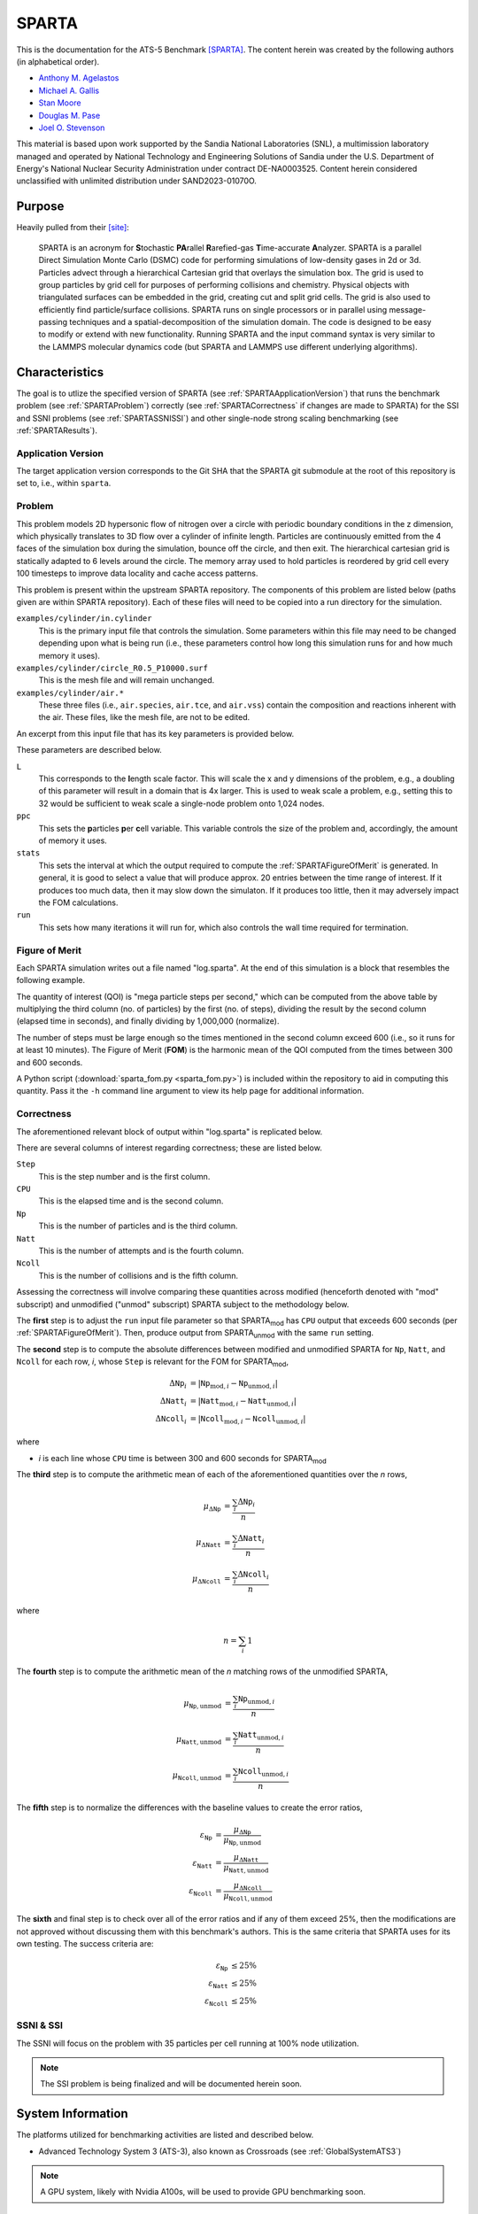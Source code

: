 ******
SPARTA
******

This is the documentation for the ATS-5 Benchmark [SPARTA]_. The content herein
was created by the following authors (in alphabetical order).

- `Anthony M. Agelastos <mailto:amagela@sandia.gov>`_
- `Michael A. Gallis <mailto:magalli@sandia.gov>`_
- `Stan Moore <mailto:stamoor@sandia.gov>`_
- `Douglas M. Pase <mailto:dmpase@sandia.gov>`_
- `Joel O. Stevenson <mailto:josteve@sandia.gov>`_

This material is based upon work supported by the Sandia National Laboratories
(SNL), a multimission laboratory managed and operated by National Technology and
Engineering Solutions of Sandia under the U.S. Department of Energy's National
Nuclear Security Administration under contract DE-NA0003525. Content herein
considered unclassified with unlimited distribution under SAND2023-01070O.


Purpose
=======

Heavily pulled from their [site]_:

   SPARTA is an acronym for **S**\ tochastic **PA**\ rallel **R**\ arefied-gas
   **T**\ ime-accurate **A**\ nalyzer. SPARTA is a parallel Direct Simulation
   Monte Carlo (DSMC) code for performing simulations of low-density gases in
   2d or 3d. Particles advect through a hierarchical Cartesian grid that
   overlays the simulation box. The grid is used to group particles by grid
   cell for purposes of performing collisions and chemistry. Physical objects
   with triangulated surfaces can be embedded in the grid, creating cut and
   split grid cells. The grid is also used to efficiently find particle/surface
   collisions. SPARTA runs on single processors or in parallel using
   message-passing techniques and a spatial-decomposition of the simulation
   domain. The code is designed to be easy to modify or extend with new
   functionality. Running SPARTA and the input command syntax is very similar
   to the LAMMPS molecular dynamics code (but SPARTA and LAMMPS use different
   underlying algorithms).


Characteristics
===============

The goal is to utlize the specified version of SPARTA (see
:ref:`SPARTAApplicationVersion`) that runs the benchmark problem (see
:ref:`SPARTAProblem`) correctly (see :ref:`SPARTACorrectness` if changes are
made to SPARTA) for the SSI and SSNI problems (see :ref:`SPARTASSNISSI`) and
other single-node strong scaling benchmarking (see :ref:`SPARTAResults`).


.. _SPARTAApplicationVersion:

Application Version
-------------------

The target application version corresponds to the Git SHA that the SPARTA git
submodule at the root of this repository is set to, i.e., within ``sparta``.


.. _SPARTAProblem:

Problem
-------

This problem models 2D hypersonic flow of nitrogen over a circle with periodic
boundary conditions in the z dimension, which physically translates to 3D flow
over a cylinder of infinite length. Particles are continuously emitted from the
4 faces of the simulation box during the simulation, bounce off the circle, and
then exit. The hierarchical cartesian grid is statically adapted to 6 levels
around the circle. The memory array used to hold particles is reordered by grid
cell every 100 timesteps to improve data locality and cache access patterns.

This problem is present within the upstream SPARTA repository. The components of
this problem are listed below (paths given are within SPARTA repository). Each
of these files will need to be copied into a run directory for the simulation.

``examples/cylinder/in.cylinder``
   This is the primary input file that controls the simulation. Some parameters
   within this file may need to be changed depending upon what is being run
   (i.e., these parameters control how long this simulation runs for and how
   much memory it uses).

``examples/cylinder/circle_R0.5_P10000.surf``
   This is the mesh file and will remain unchanged.

``examples/cylinder/air.*``
   These three files (i.e., ``air.species``, ``air.tce``, and ``air.vss``)
   contain the composition and reactions inherent with the air. These files,
   like the mesh file, are not to be edited.

An excerpt from this input file that has its key parameters is
provided below.

.. code-block::
   :emphasize-lines: 6,11,17,19

   <snip>
   ###################################
   # Trajectory inputs
   ###################################
   <snip>
   variable            L equal 1.
   <snip>
   ###################################
   # Simulation initialization standards
   ###################################
   variable            ppc equal 55
   <snip>
   ###################################
   # Output
   ###################################
   <snip>
   stats                100
   <snip>
   run                 4346

These parameters are described below.

``L``
   This corresponds to the **l**\ ength scale factor. This will scale the x and
   y dimensions of the problem, e.g., a doubling of this parameter will result
   in a domain that is 4x larger. This is used to weak scale a problem, e.g.,
   setting this to 32 would be sufficient to weak scale a single-node problem
   onto 1,024 nodes.

``ppc``
   This sets the **p**\ articles **p**\ er **c**\ ell variable. This variable
   controls the size of the problem and, accordingly, the amount of memory it
   uses.

``stats``
   This sets the interval at which the output required to compute the
   :ref:`SPARTAFigureOfMerit` is generated. In general, it is good to select a
   value that will produce approx. 20 entries between the time range of
   interest. If it produces too much data, then it may slow down the simulaton.
   If it produces too little, then it may adversely impact the FOM calculations.

``run``
   This sets how many iterations it will run for, which also controls the wall
   time required for termination.

.. _SPARTAFigureOfMerit:

Figure of Merit
---------------

Each SPARTA simulation writes out a file named "log.sparta". At the end of this
simulation is a block that resembles the following example.

.. code-block::
   :emphasize-lines: 8-25

       Step          CPU        Np     Natt    Ncoll Maxlevel
          0            0 392868378        0        0        6
        100    18.246846 392868906       33       30        6
        200    35.395156 392868743      166      145        6
   <snip>
       1700    282.11911 392884637     3925     3295        6
       1800    298.63468 392886025     4177     3577        6
       1900    315.12601 392887614     4431     3799        6
       2000    331.67258 392888822     4700     4055        6
       2100    348.07854 392888778     4939     4268        6
       2200    364.41121 392890325     5191     4430        6
       2300    380.85177 392890502     5398     4619        6
       2400    397.32636 392891138     5625     4777        6
       2500    413.76181 392891420     5857     4979        6
       2600    430.15228 392892709     6077     5165        6
       2700    446.56604 392895923     6307     5396        6
       2800    463.05626 392897395     6564     5613        6
       2900    479.60999 392897644     6786     5777        6
       3000    495.90306 392899444     6942     5968        6
       3100    512.24813 392901339     7092     6034        6
       3200    528.69194 392903824     7322     6258        6
       3300    545.07902 392904150     7547     6427        6
       3400    561.46527 392905692     7758     6643        6
       3500    577.82469 392905983     8002     6826        6
       3600    594.21442 392906621     8142     6971        6
       3700    610.75031 392907947     8298     7110        6
       3800    627.17841 392909478     8541     7317        6
   <snip>
       4346    716.89228 392914687  1445860  1069859        6
   Loop time of 716.906 on 112 procs for 4346 steps with 392914687 particles

The quantity of interest (QOI) is "mega particle steps per second," which can be
computed from the above table by multiplying the third column (no. of particles) by
the first (no. of steps), dividing the result by the second column (elapsed time
in seconds), and finally dividing by 1,000,000 (normalize).

The number of steps must be large enough so the times mentioned in the second
column exceed 600 (i.e., so it runs for at least 10 minutes). The Figure of
Merit (**FOM**) is the harmonic mean of the QOI computed from the times between
300 and 600 seconds.

A Python script (:download:`sparta_fom.py <sparta_fom.py>`) is included within
the repository to aid in computing this quantity. Pass it the ``-h`` command
line argument to view its help page for additional information.


.. _SPARTACorrectness:

Correctness
-----------

The aforementioned relevant block of output within "log.sparta" is replicated
below.

.. code-block::
   :emphasize-lines: 8-25

       Step          CPU        Np     Natt    Ncoll Maxlevel
          0            0 392868378        0        0        6
        100    18.246846 392868906       33       30        6
        200    35.395156 392868743      166      145        6
   <snip>
       1700    282.11911 392884637     3925     3295        6
       1800    298.63468 392886025     4177     3577        6
       1900    315.12601 392887614     4431     3799        6
       2000    331.67258 392888822     4700     4055        6
       2100    348.07854 392888778     4939     4268        6
       2200    364.41121 392890325     5191     4430        6
       2300    380.85177 392890502     5398     4619        6
       2400    397.32636 392891138     5625     4777        6
       2500    413.76181 392891420     5857     4979        6
       2600    430.15228 392892709     6077     5165        6
       2700    446.56604 392895923     6307     5396        6
       2800    463.05626 392897395     6564     5613        6
       2900    479.60999 392897644     6786     5777        6
       3000    495.90306 392899444     6942     5968        6
       3100    512.24813 392901339     7092     6034        6
       3200    528.69194 392903824     7322     6258        6
       3300    545.07902 392904150     7547     6427        6
       3400    561.46527 392905692     7758     6643        6
       3500    577.82469 392905983     8002     6826        6
       3600    594.21442 392906621     8142     6971        6
       3700    610.75031 392907947     8298     7110        6
       3800    627.17841 392909478     8541     7317        6
   <snip>
       4346    716.89228 392914687  1445860  1069859        6
   Loop time of 716.906 on 112 procs for 4346 steps with 392914687 particles

There are several columns of interest regarding correctness; these are listed below.

``Step``
   This is the step number and is the first column.

``CPU``
   This is the elapsed time and is the second column.

``Np``
   This is the number of particles and is the third column.

``Natt``
   This is the number of attempts and is the fourth column.

``Ncoll``
   This is the number of collisions and is the fifth column.

Assessing the correctness will involve comparing these quantities across
modified (henceforth denoted with "mod" subscript) and unmodified ("unmod"
subscript) SPARTA subject to the methodology below.

The **first** step is to adjust the ``run`` input file parameter so that SPARTA\
:sub:`mod` has ``CPU`` output that exceeds 600 seconds (per
:ref:`SPARTAFigureOfMerit`). Then, produce output from SPARTA\ :sub:`unmod` with
the same ``run`` setting.

The **second** step is to compute the absolute differences between modified and
unmodified SPARTA for ``Np``, ``Natt``, and ``Ncoll`` for each row, *i*, whose
``Step`` is relevant for the FOM for SPARTA\ :sub:`mod`,

.. math::
   \Delta \texttt{Np}_i &= | \texttt{Np}_{\textrm{mod},i}-\texttt{Np}_{\textrm{unmod},i} | \\
   \Delta \texttt{Natt}_i &= | \texttt{Natt}_{\textrm{mod},i}-\texttt{Natt}_{\textrm{unmod},i} | \\
   \Delta \texttt{Ncoll}_i &= | \texttt{Ncoll}_{\textrm{mod},i}-\texttt{Ncoll}_{\textrm{unmod},i} |

where

* *i* is each line whose ``CPU`` time is between 300 and 600 seconds for SPARTA\ :sub:`mod`

The **third** step is to compute the arithmetic mean of each of the
aforementioned quantities over the *n* rows,

.. math::
   \mu _{\Delta \texttt{Np}} &= \frac{\sum_{i} \Delta \texttt{Np}_i}{n} \\
   \mu _{\Delta \texttt{Natt}} &= \frac{\sum_{i} \Delta \texttt{Natt}_i}{n} \\
   \mu _{\Delta \texttt{Ncoll}} &= \frac{\sum_{i} \Delta \texttt{Ncoll}_i}{n}

where

.. math::
   n = \sum_{i} 1

The **fourth** step is to compute the arithmetic mean of the *n* matching rows
of the unmodified SPARTA,

.. math::
   \mu _{\texttt{Np},\textrm{unmod}} &= \frac{\sum_{i} \texttt{Np}_{\textrm{unmod},i}}{n} \\
   \mu _{\texttt{Natt},\textrm{unmod}} &= \frac{\sum_{i} \texttt{Natt}_{\textrm{unmod},i}}{n} \\
   \mu _{\texttt{Ncoll},\textrm{unmod}} &= \frac{\sum_{i} \texttt{Ncoll}_{\textrm{unmod},i}}{n}

The **fifth** step is to normalize the differences with the baseline values to
create the error ratios,

.. math::
   \varepsilon _{\texttt{Np}} &= \frac{\mu _{\Delta \texttt{Np}}}{\mu _{\texttt{Np},\textrm{unmod}}} \\
   \varepsilon _{\texttt{Natt}} &= \frac{\mu _{\Delta \texttt{Natt}}}{\mu _{\texttt{Natt},\textrm{unmod}}} \\
   \varepsilon _{\texttt{Ncoll}} &= \frac{\mu _{\Delta \texttt{Ncoll}}}{\mu _{\texttt{Ncoll},\textrm{unmod}}}

The **sixth** and final step is to check over all of the error ratios and if any
of them exceed 25%, then the modifications are not approved without discussing
them with this benchmark's authors. This is the same criteria that SPARTA uses
for its own testing. The success criteria are:

.. math::
   \varepsilon _{\texttt{Np}} &\le 25\% \\
   \varepsilon _{\texttt{Natt}} &\le 25\% \\
   \varepsilon _{\texttt{Ncoll}} &\le 25\%


.. _SPARTASSNISSI:

SSNI & SSI
----------

The SSNI will focus on the problem with 35 particles per cell running at 100%
node utilization.

.. note::
   The SSI problem is being finalized and will be documented herein soon.


System Information
==================

The platforms utilized for benchmarking activities are listed and described below.

* Advanced Technology System 3 (ATS-3), also known as Crossroads (see
  :ref:`GlobalSystemATS3`)

.. note::
   A GPU system, likely with Nvidia A100s, will be used to provide GPU benchmarking soon.


Building
========

If Git Submodules were cloned within this repository, then the source code to
build the appropriate version of SPARTA is already present at the top level
within the "sparta" folder. Instructions are provided on how to build SPARTA for
the following systems:

* Generic (see :ref:`BuildGeneric`)
* Advanced Technology System 3 (ATS-3), also known as Crossroads (see
  :ref:`BuildATS3`)

.. note::
   A GPU system, likely with Nvidia A100s, will be used to provide GPU benchmarking soon.


.. _BuildGeneric:

Generic
-------

Refer to SPARTA's [build]_ documentation for generic instructions.


.. _BuildATS3:

Crossroads
----------

Instructions for building on Crossroads are provided below. These instructions
assume this repository has been cloned and that the current working directory is
at the top level of this repository. This is tested with Intel's 2023 developer
tools release. The script discussed below is :download:`build-crossroads.sh
<build-crossroads.sh>`.

.. code-block:: bash

   cd doc/sphinx/08_sparta
   ./build-crossroads.sh


Running
=======

Instructions are provided on how to run SPARTA for the following systems:

* Advanced Technology System 3 (ATS-3), also known as Crossroads (see
  :ref:`RunATS3`)

.. note::
   A GPU system, likely with Nvidia A100s, will be used to provide GPU benchmarking soon.


.. _RunATS3:

Crossroads
----------

Instructions for performing the simulations on Crossroads are provided below.
There are two scripts that facilitate running several single-node strong-scaling
ensembles.

:download:`run-crossroads-mapcpu.sh <run-crossroads-mapcpu.sh>`
   This script successively executes SPARTA on a single node for the same set of
   input parameters; there are many environment variables that can be set to
   control what it runs.

:download:`sbatch-crossroads-mapcpu.sh <sbatch-crossroads-mapcpu.sh>`
   This script runs the previous script for different numbers of MPI ranks,
   problem size, problem duration, and other parameters to yield several strong
   scaling trends.


.. _SPARTAResults:

Verification of Results
=======================

Results from SPARTA are provided on the following systems:

* Advanced Technology System 3 (ATS-3), also known as Crossroads (see
  :ref:`ResultsATS3`)

  - As best practices for utilizing Crossroads are developed, its data may be
    updated.

.. note::
   A GPU system, likely with Nvidia A100s, will be used to provide GPU benchmarking soon.


.. _ResultsATS3:

Crossroads
----------

Strong scaling performance (i.e., fixed problem size being run on different MPI
rank counts) plots of SPARTA on ATS-3/Crossroads are provided within the
following subsections.

``ppc`` = 15
^^^^^^^^^^^^

.. csv-table:: SPARTA Strong Scaling Performance and Memory on Crossroads with ppc=15
   :file: ats3--15.csv
   :align: center
   :widths: 10, 10, 10, 10
   :header-rows: 1

.. figure:: ats3--15.png
   :align: center
   :scale: 50%
   :alt: SPARTA Strong Scaling Performance on Crossroads with ppc=15

   SPARTA Strong Scaling Performance on Crossroads with ppc=15

.. figure:: ats3mem--15.png
   :align: center
   :scale: 50%
   :alt: SPARTA Strong Scaling Memory on Crossroads with ppc=15

   SPARTA Strong Scaling Memory on Crossroads with ppc=15

``ppc`` = 35
^^^^^^^^^^^^

.. csv-table:: SPARTA Strong Scaling Performance and Memory on Crossroads with ppc=35
   :file: ats3--35.csv
   :align: center
   :widths: 10, 10, 10, 10
   :header-rows: 1

.. figure:: ats3--35.png
   :align: center
   :scale: 50%
   :alt: SPARTA Strong Scaling Performance on Crossroads with ppc=35

   SPARTA Strong Scaling Performance on Crossroads with ppc=35

.. figure:: ats3mem--35.png
   :align: center
   :scale: 50%
   :alt: SPARTA Strong Scaling Memory on Crossroads with ppc=35

   SPARTA Strong Scaling Memory on Crossroads with ppc=35

``ppc`` = 55
^^^^^^^^^^^^

.. csv-table:: SPARTA Strong Scaling Performance and Memory on Crossroads with ppc=55
   :file: ats3--55.csv
   :align: center
   :widths: 10, 10, 10, 10
   :header-rows: 1

.. figure:: ats3--55.png
   :align: center
   :scale: 50%
   :alt: SPARTA Strong Scaling Performance on Crossroads with ppc=55

   SPARTA Strong Scaling Performance on Crossroads with ppc=55

.. figure:: ats3mem--55.png
   :align: center
   :scale: 50%
   :alt: SPARTA Strong Scaling Memory on Crossroads with ppc=55

   SPARTA Strong Scaling Memory on Crossroads with ppc=55


References
==========

.. [SPARTA] S. J. Plimpton and S. G. Moore and A. Borner and A. K. Stagg
            and T. P. Koehler and J. R. Torczynski and M. A. Gallis, 'Direct
            Simulation Monte Carlo on petaflop supercomputers and beyond',
            2019, Physics of Fluids, 31, 086101.
.. [site] M. Gallis and S. Plimpton and S. Moore, 'SPARTA Direct Simulation
          Monte Carlo Simulator', 2023. [Online]. Available:
          https://sparta.github.io. [Accessed: 22- Feb- 2023]
.. [build] M. Gallis and S. Plimpton and S. Moore, 'SPARTA Documentation Getting
           Started', 2023. [Online]. Available:
           https://sparta.github.io/doc/Section_start.html#start_2. [Accessed:
           26- Mar- 2023]
